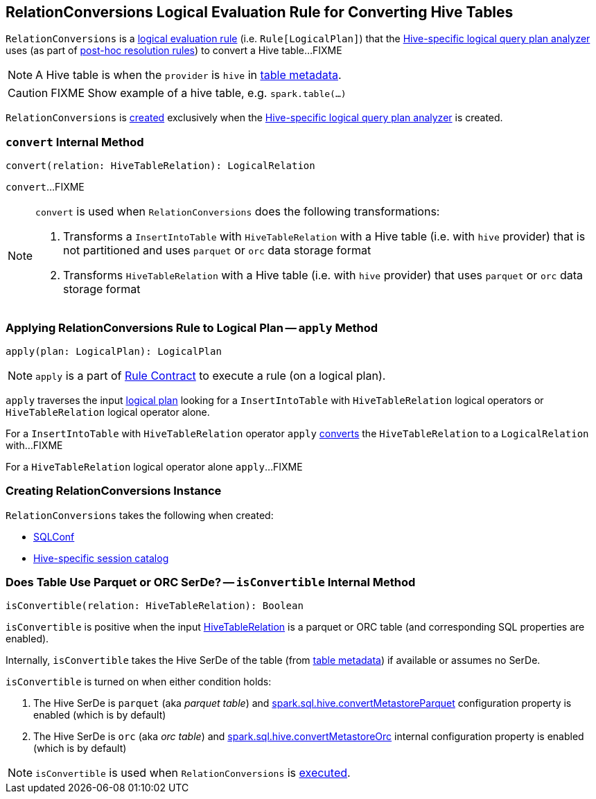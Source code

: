 == [[RelationConversions]] RelationConversions Logical Evaluation Rule for Converting Hive Tables

`RelationConversions` is a link:spark-sql-catalyst-Rule.adoc[logical evaluation rule] (i.e. `Rule[LogicalPlan]`) that the link:spark-sql-HiveSessionStateBuilder.adoc#analyzer[Hive-specific logical query plan analyzer] uses (as part of link:spark-sql-HiveSessionStateBuilder.adoc#postHocResolutionRules[post-hoc resolution rules]) to convert a Hive table...FIXME

NOTE: A Hive table is when the `provider` is `hive` in link:spark-sql-LogicalPlan-HiveTableRelation.adoc#tableMeta[table metadata].

CAUTION: FIXME Show example of a hive table, e.g. `spark.table(...)`

`RelationConversions` is <<creating-instance, created>> exclusively when the link:spark-sql-HiveSessionStateBuilder.adoc#analyzer[Hive-specific logical query plan analyzer] is created.

=== [[convert]] `convert` Internal Method

[source, scala]
----
convert(relation: HiveTableRelation): LogicalRelation
----

`convert`...FIXME

[NOTE]
====
`convert` is used when `RelationConversions` does the following transformations:

1. Transforms a `InsertIntoTable` with `HiveTableRelation` with a Hive table (i.e. with `hive` provider) that is not partitioned and uses `parquet` or `orc` data storage format

1. Transforms `HiveTableRelation` with a Hive table (i.e. with `hive` provider) that uses `parquet` or `orc` data storage format
====

=== [[apply]] Applying RelationConversions Rule to Logical Plan -- `apply` Method

[source, scala]
----
apply(plan: LogicalPlan): LogicalPlan
----

NOTE: `apply` is a part of link:spark-sql-catalyst-Rule.adoc#apply[Rule Contract] to execute a rule (on a logical plan).

`apply` traverses the input link:spark-sql-LogicalPlan.adoc[logical plan] looking for a `InsertIntoTable` with `HiveTableRelation` logical operators or `HiveTableRelation` logical operator alone.

For a `InsertIntoTable` with `HiveTableRelation` operator `apply` <<convert, converts>> the `HiveTableRelation` to a `LogicalRelation` with...FIXME

For a `HiveTableRelation` logical operator alone `apply`...FIXME

=== [[creating-instance]] Creating RelationConversions Instance

`RelationConversions` takes the following when created:

* [[conf]] link:spark-sql-SQLConf.adoc[SQLConf]
* [[sessionCatalog]] link:spark-sql-HiveSessionCatalog.adoc[Hive-specific session catalog]

=== [[isConvertible]] Does Table Use Parquet or ORC SerDe? -- `isConvertible` Internal Method

[source, scala]
----
isConvertible(relation: HiveTableRelation): Boolean
----

`isConvertible` is positive when the input link:spark-sql-LogicalPlan-HiveTableRelation.adoc#tableMeta[HiveTableRelation] is a parquet or ORC table (and corresponding SQL properties are enabled).

Internally, `isConvertible` takes the Hive SerDe of the table (from link:spark-sql-LogicalPlan-HiveTableRelation.adoc#tableMeta[table metadata]) if available or assumes no SerDe.

`isConvertible` is turned on when either condition holds:

1. The Hive SerDe is `parquet` (aka _parquet table_) and link:spark-sql-SQLConf.adoc#spark.sql.hive.convertMetastoreParquet[spark.sql.hive.convertMetastoreParquet] configuration property is enabled (which is by default)

1. The Hive SerDe is `orc` (aka _orc table_) and link:spark-sql-SQLConf.adoc#spark.sql.hive.convertMetastoreOrc[spark.sql.hive.convertMetastoreOrc] internal configuration property is enabled (which is by default)

NOTE: `isConvertible` is used when `RelationConversions` is <<apply, executed>>.
